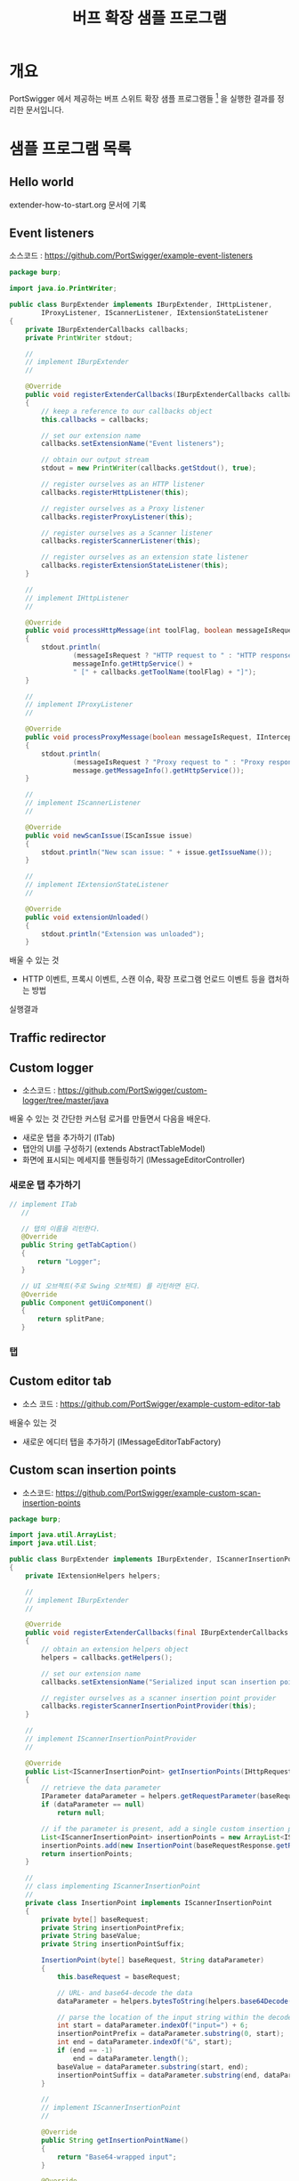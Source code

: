 #+TITLE: 버프 확장 샘플 프로그램 

* 개요
PortSwigger 에서 제공하는 버프 스위트 확장 샘플 프로그램들 [fn:1] 을 실행한 결과를 정리한 문서입니다. 


* 샘플 프로그램 목록
** Hello world
extender-how-to-start.org 문서에 기록

** Event listeners
소스코드 : https://github.com/PortSwigger/example-event-listeners

#+BEGIN_SRC Java
package burp;

import java.io.PrintWriter;

public class BurpExtender implements IBurpExtender, IHttpListener, 
        IProxyListener, IScannerListener, IExtensionStateListener
{
    private IBurpExtenderCallbacks callbacks;
    private PrintWriter stdout;
    
    //
    // implement IBurpExtender
    //
    
    @Override
    public void registerExtenderCallbacks(IBurpExtenderCallbacks callbacks)
    {
        // keep a reference to our callbacks object
        this.callbacks = callbacks;
        
        // set our extension name
        callbacks.setExtensionName("Event listeners");
        
        // obtain our output stream
        stdout = new PrintWriter(callbacks.getStdout(), true);
        
        // register ourselves as an HTTP listener
        callbacks.registerHttpListener(this);
        
        // register ourselves as a Proxy listener
        callbacks.registerProxyListener(this);
        
        // register ourselves as a Scanner listener
        callbacks.registerScannerListener(this);
        
        // register ourselves as an extension state listener
        callbacks.registerExtensionStateListener(this);
    }

    //
    // implement IHttpListener
    //

    @Override
    public void processHttpMessage(int toolFlag, boolean messageIsRequest, IHttpRequestResponse messageInfo)
    {
        stdout.println(
                (messageIsRequest ? "HTTP request to " : "HTTP response from ") +
                messageInfo.getHttpService() +
                " [" + callbacks.getToolName(toolFlag) + "]");
    }

    //
    // implement IProxyListener
    //

    @Override
    public void processProxyMessage(boolean messageIsRequest, IInterceptedProxyMessage message)
    {
        stdout.println(
                (messageIsRequest ? "Proxy request to " : "Proxy response from ") +
                message.getMessageInfo().getHttpService());
    }

    //
    // implement IScannerListener
    //

    @Override
    public void newScanIssue(IScanIssue issue)
    {
        stdout.println("New scan issue: " + issue.getIssueName());
    }

    //
    // implement IExtensionStateListener
    //

    @Override
    public void extensionUnloaded()
    {
        stdout.println("Extension was unloaded");
    }
#+END_SRC

배울 수 있는 것 
- HTTP 이벤트, 프록시 이벤트, 스캔 이슈, 확장 프로그램 언로드 이벤트 등을 캡처하는 방법

실행결과

[[./img/event-listener.png]]

** Traffic redirector


** Custom logger
- 소스코드 : https://github.com/PortSwigger/custom-logger/tree/master/java

배울 수 있는 것
간단한 커스텀 로거를 만들면서 다음을 배운다. 
- 새로운 탭을 추가하기 (ITab)
- 탭안의 UI를 구성하기 (extends AbstractTableModel)
- 화면에 표시되는 메세지를 핸들링하기 (IMessageEditorController)

*** 새로운 탭 추가하기
#+BEGIN_SRC Java
 // implement ITab
    //

    // 탭의 이름을 리턴한다. 
    @Override
    public String getTabCaption()
    {
        return "Logger";
    }

    // UI 오브젝트(주로 Swing 오브젝트) 를 리턴하면 된다. 
    @Override
    public Component getUiComponent()
    {
        return splitPane; 
    }
#+END_SRC

*** 탭 


** Custom editor tab
- 소스 코드 : https://github.com/PortSwigger/example-custom-editor-tab

배울수 있는 것
- 새로운 에디터 탭을 추가하기 (IMessageEditorTabFactory)

** Custom scan insertion points
- 소스코드: https://github.com/PortSwigger/example-custom-scan-insertion-points

#+BEGIN_SRC Java
package burp;

import java.util.ArrayList;
import java.util.List;

public class BurpExtender implements IBurpExtender, IScannerInsertionPointProvider
{
    private IExtensionHelpers helpers;

    //
    // implement IBurpExtender
    //
    
    @Override
    public void registerExtenderCallbacks(final IBurpExtenderCallbacks callbacks)
    {
        // obtain an extension helpers object
        helpers = callbacks.getHelpers();
        
        // set our extension name
        callbacks.setExtensionName("Serialized input scan insertion point");
        
        // register ourselves as a scanner insertion point provider
        callbacks.registerScannerInsertionPointProvider(this);
    }

    //
    // implement IScannerInsertionPointProvider
    //
    
    @Override
    public List<IScannerInsertionPoint> getInsertionPoints(IHttpRequestResponse baseRequestResponse)
    {
        // retrieve the data parameter
        IParameter dataParameter = helpers.getRequestParameter(baseRequestResponse.getRequest(), "data");
        if (dataParameter == null)
            return null;
        
        // if the parameter is present, add a single custom insertion point for it
        List<IScannerInsertionPoint> insertionPoints = new ArrayList<IScannerInsertionPoint>();
        insertionPoints.add(new InsertionPoint(baseRequestResponse.getRequest(), dataParameter.getValue()));
        return insertionPoints;
    }

    //
    // class implementing IScannerInsertionPoint
    //
    private class InsertionPoint implements IScannerInsertionPoint
    {
        private byte[] baseRequest;
        private String insertionPointPrefix;
        private String baseValue;
        private String insertionPointSuffix;

        InsertionPoint(byte[] baseRequest, String dataParameter)
        {
            this.baseRequest = baseRequest;
            
            // URL- and base64-decode the data
            dataParameter = helpers.bytesToString(helpers.base64Decode(helpers.urlDecode(dataParameter)));

            // parse the location of the input string within the decoded data
            int start = dataParameter.indexOf("input=") + 6;
            insertionPointPrefix = dataParameter.substring(0, start);
            int end = dataParameter.indexOf("&", start);
            if (end == -1)
                end = dataParameter.length();
            baseValue = dataParameter.substring(start, end);
            insertionPointSuffix = dataParameter.substring(end, dataParameter.length());
        }

        // 
        // implement IScannerInsertionPoint
        //
        
        @Override
        public String getInsertionPointName()
        {
            return "Base64-wrapped input";
        }

        @Override
        public String getBaseValue()
        {
            return baseValue;
        }

        @Override
        public byte[] buildRequest(byte[] payload)
        {
            // build the raw data using the specified payload
            String input = insertionPointPrefix + helpers.bytesToString(payload) + insertionPointSuffix;
            
            // Base64- and URL-encode the data
            input = helpers.urlEncode(helpers.base64Encode(input));
            
            // update the request with the new parameter value
            return helpers.updateParameter(baseRequest, helpers.buildParameter("data", input, IParameter.PARAM_BODY));
        }

        @Override
        public int[] getPayloadOffsets(byte[] payload)
        {
            // since the payload is being inserted into a serialized data structure, there aren't any offsets 
            // into the request where the payload literally appears
            return null;
        }

        @Override
        public byte getInsertionPointType()
        {
            return INS_EXTENSION_PROVIDED;
        }
    }
}
#+END_SRC

- 젠장할 이 소스코드만으로는 동작을 안한다. 이전의 Custom Editor 코드와 병합해야 쓸 수 있는데 병합부분은 설명이 없다.
- 삽질을 하면서 될 때까지 합쳐보는 수 밖에 없다. 
- 합치는게 아니라 별도 extention jar로 만들어서 버프에 로딩하면 되는 듯 하다! (물론 합쳐도 되지만)


** Custom scanner checks
- 직접 스캔 체크 로직을 만들어 본다. 

https://github.com/PortSwigger/example-scanner-checks/tree/master/java

- 커스텀 스캔 체크의 설명은 영어만 쓸 수 있고, Issue Background 와 Issue remidiation 만 작성할 수 있다는 제약이 있다. 
- Issue detail, Vulnerability classifications, References, 은 작성할 수 없다. 

[[./img/custom-scan-check.png]]

** Custom session tokens

** Intruder payloads


[fn:1] https://portswigger.net/burp/extender
